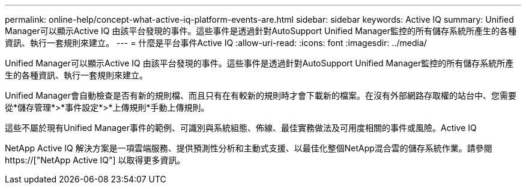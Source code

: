 ---
permalink: online-help/concept-what-active-iq-platform-events-are.html 
sidebar: sidebar 
keywords: Active IQ 
summary: Unified Manager可以顯示Active IQ 由該平台發現的事件。這些事件是透過針對AutoSupport Unified Manager監控的所有儲存系統所產生的各種資訊、執行一套規則來建立。 
---
= 什麼是平台事件Active IQ
:allow-uri-read: 
:icons: font
:imagesdir: ../media/


[role="lead"]
Unified Manager可以顯示Active IQ 由該平台發現的事件。這些事件是透過針對AutoSupport Unified Manager監控的所有儲存系統所產生的各種資訊、執行一套規則來建立。

Unified Manager會自動檢查是否有新的規則檔、而且只有在有較新的規則時才會下載新的檔案。在沒有外部網路存取權的站台中、您需要從*儲存管理*>*事件設定*>*上傳規則*手動上傳規則。

這些不屬於現有Unified Manager事件的範例、可識別與系統組態、佈線、最佳實務做法及可用度相關的事件或風險。Active IQ

NetApp Active IQ 解決方案是一項雲端服務、提供預測性分析和主動式支援、以最佳化整個NetApp混合雲的儲存系統作業。請參閱 https://["NetApp Active IQ"] 以取得更多資訊。
